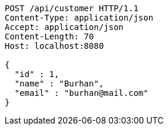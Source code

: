 [source,http,options="nowrap"]
----
POST /api/customer HTTP/1.1
Content-Type: application/json
Accept: application/json
Content-Length: 70
Host: localhost:8080

{
  "id" : 1,
  "name" : "Burhan",
  "email" : "burhan@mail.com"
}
----